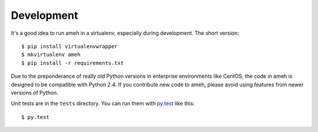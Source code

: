 Development
===========

It's a good idea to run ameh in a virtualenv, especially during development.
The short version::

    $ pip install virtualenvwrapper
    $ mkvirtualenv ameh
    $ pip install -r requirements.txt

Due to the preponderance of really old Python versions in enterprise
environments like CentOS, the code in ameh is designed to be compatible with
Python 2.4. If you contribute new code to ameh, please avoid using features from
newer versions of Python.

Unit tests are in the ``tests`` directory. You can run them with `py.test`_ like
this::

    $ py.test

.. _py.test: http://pytest.org/

